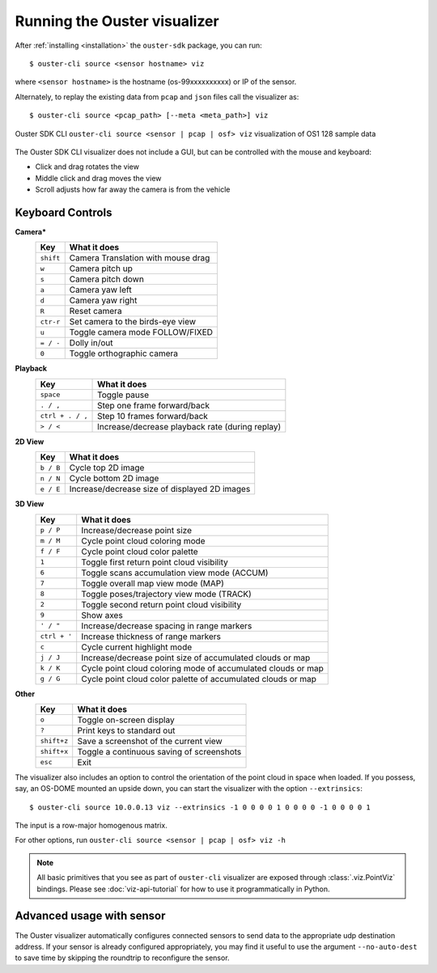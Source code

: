 .. _viz-run:

==============================
Running the Ouster visualizer
==============================


After :ref:`installing <installation>` the ``ouster-sdk`` package, you can run::

   $ ouster-cli source <sensor hostname> viz

where ``<sensor hostname>`` is the hostname (os-99xxxxxxxxxx) or IP of the sensor.

Alternately, to replay the existing data from ``pcap`` and ``json`` files call the visualizer as::

   $ ouster-cli source <pcap_path> [--meta <meta_path>] viz

.. figure:: /images/ouster-viz.png
    :align: center

    Ouster SDK CLI ``ouster-cli source <sensor | pcap | osf> viz`` visualization of OS1 128 sample data

The Ouster SDK CLI visualizer does not include a GUI, but can be controlled with the mouse and
keyboard:

* Click and drag rotates the view
* Middle click and drag moves the view
* Scroll adjusts how far away the camera is from the vehicle


.. _simple-viz-keymap:

..
   [start-simple-viz-keymap]

Keyboard Controls
-----------------

**Camera***
    ================ ===============================================
        Key          What it does
    ================ ===============================================
    ``shift``        Camera Translation with mouse drag
    ``w``            Camera pitch up
    ``s``            Camera pitch down
    ``a``            Camera yaw left
    ``d``            Camera yaw right
    ``R``            Reset camera
    ``ctr-r``        Set camera to the birds-eye view
    ``u``            Toggle camera mode FOLLOW/FIXED
    ``= / -``        Dolly in/out
    ``0``            Toggle orthographic camera
    ================ ===============================================

**Playback**
    ================ ===============================================
        Key          What it does
    ================ ===============================================
    ``space``        Toggle pause
    ``. / ,``        Step one frame forward/back
    ``ctrl + . / ,`` Step 10 frames forward/back
    ``> / <``        Increase/decrease playback rate (during replay)
    ================ ===============================================

**2D View**
    ================ ===============================================
        Key          What it does
    ================ ===============================================
    ``b / B``        Cycle top 2D image
    ``n / N``        Cycle bottom 2D image
    ``e / E``        Increase/decrease size of displayed 2D images
    ================ ===============================================

**3D View**
    ================ ===============================================
        Key          What it does
    ================ ===============================================
    ``p / P``        Increase/decrease point size
    ``m / M``        Cycle point cloud coloring mode
    ``f / F``        Cycle point cloud color palette
    ``1``            Toggle first return point cloud visibility
    ``6``            Toggle scans accumulation view mode (ACCUM)
    ``7``            Toggle overall map view mode (MAP)
    ``8``            Toggle poses/trajectory view mode (TRACK)
    ``2``            Toggle second return point cloud visibility
    ``9``            Show axes
    ``' / "``        Increase/decrease spacing in range markers
    ``ctrl + '``     Increase thickness of range markers
    ``c``            Cycle current highlight mode
    ``j / J``        Increase/decrease point size of accumulated clouds or map
    ``k / K``        Cycle point cloud coloring mode of accumulated clouds or map
    ``g / G``        Cycle point cloud color palette of accumulated clouds or map
    ================ ===============================================

**Other**
    ================ ===============================================
        Key          What it does
    ================ ===============================================
    ``o``            Toggle on-screen display
    ``?``            Print keys to standard out
    ``shift+z``      Save a screenshot of the current view
    ``shift+x``      Toggle a continuous saving of screenshots
    ``esc``          Exit
    ================ ===============================================

..
   [end-simple-viz-keymap]

The visualizer also includes an option to control the orientation of the point cloud in space when
loaded. If you possess, say, an OS-DOME mounted an upside down, you can start the visualizer with
the option ``--extrinsics``::

    $ ouster-cli source 10.0.0.13 viz --extrinsics -1 0 0 0 0 1 0 0 0 0 -1 0 0 0 0 1

The input is a row-major homogenous matrix.

For other options, run ``ouster-cli source <sensor | pcap | osf> viz -h``

.. note::

   All basic primitives that you see as part of ``ouster-cli`` visualizer are exposed through
   :class:`.viz.PointViz` bindings. Please see :doc:`viz-api-tutorial` for how to use it
   programmatically in Python.


Advanced usage with sensor
--------------------------

The Ouster visualizer automatically configures connected sensors to send data to the appropriate udp
destination address. If your sensor is already configured appropriately, you may find it useful to
use the argument ``--no-auto-dest`` to save time by skipping the roundtrip to reconfigure the
sensor.


